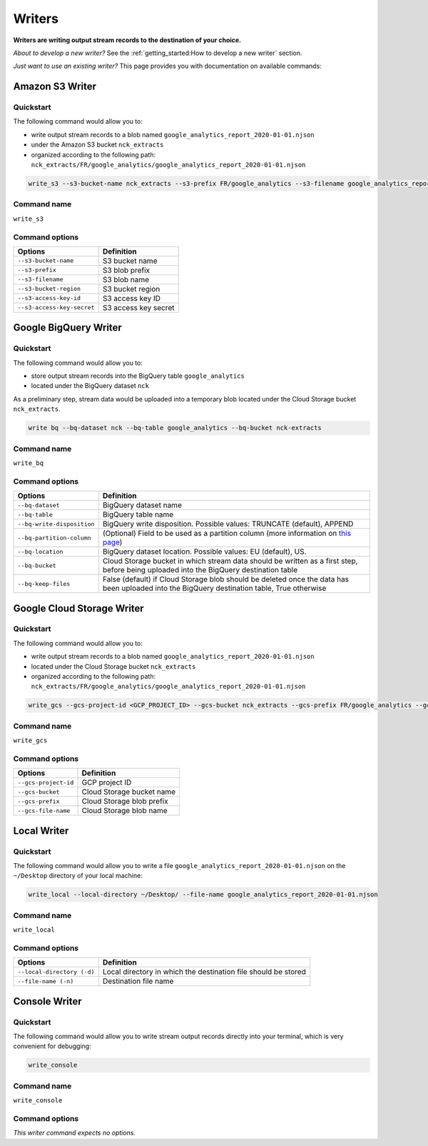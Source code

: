 #######
Writers
#######

**Writers are writing output stream records to the destination of your choice.**

*About to develop a new writer?* See the :ref:`getting_started:How to develop a new writer` section.

*Just want to use an existing writer?* This page provides you with documentation on available commands:

================
Amazon S3 Writer
================

----------
Quickstart
----------

The following command would allow you to:

- write output stream records to a blob named ``google_analytics_report_2020-01-01.njson``
- under the Amazon S3 bucket ``nck_extracts``
- organized according to the following path: ``nck_extracts/FR/google_analytics/google_analytics_report_2020-01-01.njson``

.. code-block:: shell

    write_s3 --s3-bucket-name nck_extracts --s3-prefix FR/google_analytics --s3-filename google_analytics_report_2020-01-01.njson --s3-bucket-region <BUCKET_REGION> --s3-access-key-id <ACCESS_KEY_ID> --s3-access-key-secret <ACCESS_KEY_SECRET>

------------
Command name
------------

``write_s3``

---------------
Command options
---------------

==============================  ==============================
Options                         Definition
==============================  ==============================
``--s3-bucket-name``            S3 bucket name
``--s3-prefix``                 S3 blob prefix
``--s3-filename``               S3 blob name
``--s3-bucket-region``          S3 bucket region
``--s3-access-key-id``          S3 access key ID
``--s3-access-key-secret``      S3 access key secret
==============================  ==============================

======================
Google BigQuery Writer
======================

----------
Quickstart
----------

The following command would allow you to:

- store output stream records into the BigQuery table ``google_analytics``
- located under the BigQuery dataset ``nck``

As a preliminary step, stream data would be uploaded into a temporary blob located under the Cloud Storage bucket ``nck_extracts``.

.. code-block:: shell

    write bq --bq-dataset nck --bq-table google_analytics --bq-bucket nck-extracts

------------
Command name
------------

``write_bq``

---------------
Command options
---------------

==============================  =================================================================================================================================================
Options                         Definition
==============================  =================================================================================================================================================
``--bq-dataset``                BigQuery dataset name
``--bq-table``                  BigQuery table name
``--bq-write-disposition``      BigQuery write disposition. Possible values: TRUNCATE (default), APPEND
``--bq-partition-column``       (Optional) Field to be used as a partition column (more information on `this page <https://cloud.google.com/bigquery/docs/partitioned-tables>`__)
``--bq-location``               BigQuery dataset location. Possible values: EU (default), US.
``--bq-bucket``                 Cloud Storage bucket in which stream data should be written as a first step, before being uploaded into the BigQuery destination table
``--bq-keep-files``             False (default) if Cloud Storage blob should be deleted once the data has been uploaded into the BigQuery destination table, True otherwise
==============================  =================================================================================================================================================

===========================
Google Cloud Storage Writer
===========================

----------
Quickstart
----------

The following command would allow you to:

- write output stream records to a blob named ``google_analytics_report_2020-01-01.njson``
- located under the Cloud Storage bucket ``nck_extracts``
- organized according to the following path: ``nck_extracts/FR/google_analytics/google_analytics_report_2020-01-01.njson``

.. code-block:: shell

    write_gcs --gcs-project-id <GCP_PROJECT_ID> --gcs-bucket nck_extracts --gcs-prefix FR/google_analytics --gcs-filename google_analytics_report_2020-01-01.njson

------------
Command name
------------

``write_gcs``

---------------
Command options
---------------

==============================  ==============================
Options                         Definition
==============================  ==============================
``--gcs-project-id``            GCP project ID
``--gcs-bucket``                Cloud Storage bucket name
``--gcs-prefix``                Cloud Storage blob prefix
``--gcs-file-name``             Cloud Storage blob name
==============================  ==============================

============
Local Writer
============

----------
Quickstart
----------

The following command would allow you to write a file ``google_analytics_report_2020-01-01.njson`` on the ``~/Desktop`` directory of your local machine:

.. code-block:: shell

    write_local --local-directory ~/Desktop/ --file-name google_analytics_report_2020-01-01.njson

------------
Command name
------------

``write_local``

---------------
Command options
---------------

==============================  ===============================================================
Options                         Definition
==============================  ===============================================================
``--local-directory (-d)``      Local directory in which the destination file should be stored
``--file-name (-n)``            Destination file name
==============================  ===============================================================

==============
Console Writer
==============

----------
Quickstart
----------

The following command would allow you to write stream output records directly into your terminal, which is very convenient for debugging:

.. code-block:: shell

    write_console

------------
Command name
------------

``write_console``

---------------
Command options
---------------
*This writer command expects no options.*

